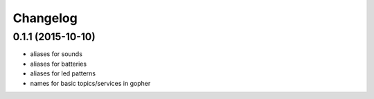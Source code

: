 Changelog
=========

0.1.1 (2015-10-10)
------------------
* aliases for sounds
* aliases for batteries
* aliases for led patterns
* names for basic topics/services in gopher
